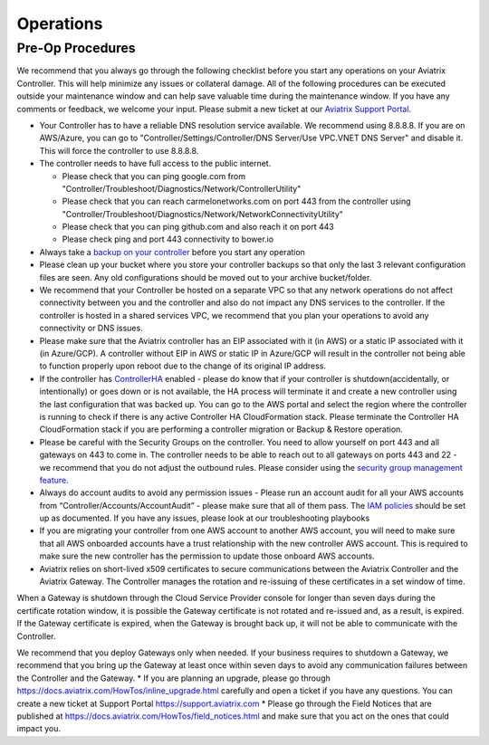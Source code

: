 .. meta::
   :description: Aviatrix Support Center
   :keywords: Aviatrix, Support, Support Center, Operations

===========================================================================
Operations
===========================================================================

Pre-Op Procedures
---------------------

We recommend that you always go through the following checklist before you start any operations on your Aviatrix Controller. This will help minimize any issues or collateral damage. All of the following procedures can be executed outside your maintenance window and can help save valuable time during the maintenance window. If you have any comments or feedback, we welcome your input. Please submit a new ticket at our `Aviatrix Support Portal <https://support.aviatrix.com>`_.

* Your Controller has to have a reliable DNS resolution service available. We recommend using 8.8.8.8. If you are on AWS/Azure, you can go to "Controller/Settings/Controller/DNS Server/Use VPC.VNET DNS Server" and disable it. This will force the controller to use 8.8.8.8.
* The controller needs to have full access to the public internet.

  * Please check that you can ping google.com from "Controller/Troubleshoot/Diagnostics/Network/ControllerUtility"
  * Please check that you can reach carmelonetworks.com on port 443 from the controller using "Controller/Troubleshoot/Diagnostics/Network/NetworkConnectivityUtility"
  * Please check that you can ping github.com and also reach it on port 443
  * Please check ping and port 443 connectivity to bower.io
  
* Always take a `backup on your controller <https://docs.aviatrix.com/HowTos/controller_backup.html>`_ before you start any operation
* Please clean up your bucket where you store your controller backups so that only the last 3 relevant configuration files are seen. Any old configurations should be moved out to your archive bucket/folder.
* We recommend that your Controller be hosted on a separate VPC so that any network operations do not affect connectivity between you and the controller and also do not impact any DNS services to the controller. If the controller is hosted in a shared services VPC, we recommend that you plan your operations to avoid any connectivity or DNS issues.
* Please make sure that the Aviatrix controller has an EIP associated with it (in AWS) or a static IP associated with it (in Azure/GCP). A controller without EIP in AWS or static IP in Azure/GCP will result in the controller not being able to function properly upon reboot due to the change of its original IP address.
* If the controller has `ControllerHA <https://docs.aviatrix.com/HowTos/controller_ha.html>`_ enabled - please do know that if your controller is shutdown(accidentally, or intentionally) or goes down or is not available, the HA process will terminate it and create a new controller using the last configuration that was backed up. You can go to the AWS portal and select the region where the controller is running to check if there is any active Controller HA CloudFormation stack. Please terminate the Controller HA CloudFormation stack if you are performing a controller migration or Backup & Restore operation.
* Please be careful with the Security Groups on the controller. You need to allow yourself on port 443 and all gateways on 443 to come in. The controller needs to be able to reach out to all gateways on ports 443 and 22 - we recommend that you do not adjust the outbound rules. Please consider using the `security group management feature <https://docs.aviatrix.com/HowTos/FAQ.html#enable-controller-security-group-management>`_.
* Always do account audits to avoid any permission issues - Please run an account audit for all your AWS accounts from “Controller/Accounts/AccountAudit” - please make sure that all of them pass. The `IAM policies <https://docs.aviatrix.com/Support/support_center_controller.html#why-are-iam-policies-important>`_ should be set up as documented. If you have any issues, please look at our troubleshooting playbooks
* If you are migrating your controller from one AWS account to another AWS account, you will need to make sure that all AWS onboarded accounts have a trust relationship with the new controller AWS account. This is required to make sure the new controller has the permission to update those onboard AWS accounts.
* Aviatrix relies on short-lived x509 certificates to secure communications between the Aviatrix Controller and the Aviatrix Gateway. The Controller manages the rotation and re-issuing of these certificates in a set window of time.

When a Gateway is shutdown through the Cloud Service Provider console for longer than seven days during the certificate rotation window, it is possible the Gateway certificate is not rotated and re-issued and, as a result, is expired. If the Gateway certificate is expired, when the Gateway is brought back up, it will not be able to communicate with the Controller.

We recommend that you deploy Gateways only when needed. If your business requires to shutdown a Gateway, we recommend that you bring up the Gateway at least once within seven days to avoid any communication failures between the Controller and the Gateway.
* If you are planning an upgrade, please go through https://docs.aviatrix.com/HowTos/inline_upgrade.html carefully and open a ticket if you have any questions. You can create a new ticket at Support Portal https://support.aviatrix.com
* Please go through the Field Notices that are published at https://docs.aviatrix.com/HowTos/field_notices.html and make sure that you act on the ones that could impact you.
